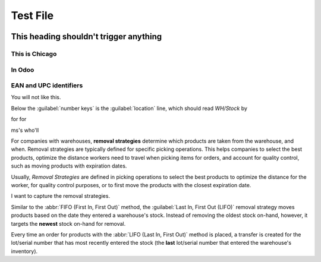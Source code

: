 =========
Test File
=========

.. image:: win_loss/reporting-tab-and-pipeline-view.png
    :align: center
    :alt: This is an alt tag with no period, so the PeriodAlt test is supposed to *catch* this

.. image:: win_loss/win-loss-ratio-bar-chart.png
   :align: center
   :alt: With a period, the PeriodAlt test ignores this line, meow.

This heading shouldn't trigger anything
=======================================

This is Chicago
---------------

In Odoo
-------

EAN and UPC identifiers
-----------------------

You will not like this.

Below the :guilabel:`number keys` is the :guilabel:`location` line, which should read `WH/Stock` by

for for

ms's who'll

.. example::
   12 apples.


For companies with warehouses, **removal strategies** determine which products are taken from the
warehouse, and when. Removal strategies are typically defined for specific picking operations. This
helps companies to select the best products, optimize the distance workers need to travel when
picking items for orders, and account for quality control, such as moving products with expiration
dates.

Usually, *Removal Strategies* are defined in picking operations to select the best products to
optimize the distance for the worker, for quality control purposes, or to first move the products
with the closest expiration date.

I want to capture the removal strategies.

Similar to the :abbr:`FIFO (First In, First Out)` method, the :guilabel:`Last In, First Out (LIFO)`
removal strategy moves products based on the date they entered a warehouse's stock. Instead of
removing the oldest stock on-hand, however, it targets the **newest** stock on-hand for removal.

Every time an order for products with the :abbr:`LIFO (Last In, First Out)` method is placed, a
transfer is created for the lot/serial number that has most recently entered the stock (the **last**
lot/serial number that entered the warehouse's inventory).


